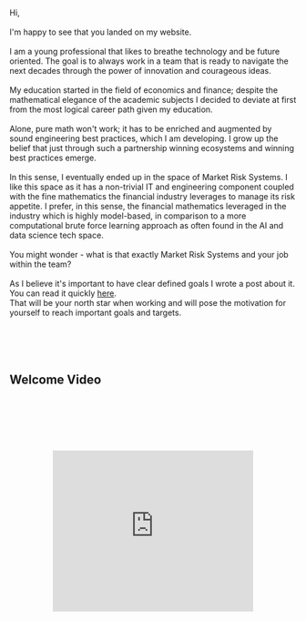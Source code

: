 #+BEGIN_COMMENT
.. title: About Me
.. slug: aboutme
.. date: 2019-08-04 15:48:04 UTC+02:00
.. tags: 
.. category: 
.. link:
.. description: 
.. type: text

#+END_COMMENT

#+BEGIN_EXPORT html
<br>
<br>
#+END_EXPORT

#+begin_export html

<div>

<!--
Old CV Pic
<img  src="../../images/Bildschirmfoto_2020-08-05_um_14.00.36.png"  style = "width:25%;margin-right:5%;margin-bottom:10%;margin-top:5%;float:left;border-radius: 50%;">
-->

<!--
March 2021 CV pic
-->
<img  src="../../images/photo_2021_march_9.jpg"  style = "width:25%;margin-right:5%;margin-bottom:5%;margin-top:5%;float:left;border-radius: 50%;">

Hi, 

<br>
<br>

I'm happy to see that you landed on my website. 

<br>
<br>

I am a young professional that likes to breathe technology and be future oriented.
The goal is to always work in a team that is ready to navigate the next decades through
the power of innovation and courageous ideas.

<br>
<br>

My education started in the field of economics and finance; despite
the mathematical elegance of the academic subjects I decided
to deviate at first from the most logical career path given my education.

<br>
<br>

Alone, pure math won't work; it has to be enriched and augmented
by sound engineering best practices, which I am developing.
I grow up the belief that just through such a partnership winning
ecosystems and winning best practices emerge.

<br>
<br>

In this sense, I eventually ended up in the space of Market
Risk Systems. I like this space as it has a non-trivial IT and
engineering component coupled with the fine mathematics the financial
industry leverages to manage its risk appetite.
I prefer, in this sense, the financial mathematics leveraged in the industry
which is highly model-based, in comparison to a more computational brute force
learning approach as often found in the AI and data science tech space. 

<br>
<br>

You might wonder - what is that exactly Market Risk Systems and
your job within the team?

<br>
<br>

As I believe it's important to have clear defined goals I wrote a
post about it. You can read it quickly <a href="https://marcohassan.github.io/bits-of-experience/posts/what-is-a-market-risk-system-self-explaination-and-goal-setting/">here</a>.
<br>
That will be your north star when working and will
pose the motivation for yourself to reach important goals and targets.

</div>
#+end_export

#+BEGIN_EXPORT html
<br>
<br>
<br>
<br>
#+END_EXPORT

 #+begin_export html
<style>
.container {
  position: relative;
  left: 15%;
  margin-top: 60px;
  margin-bottom: 60px;
  width: 70%;
  overflow: hidden;
  padding-top: 56.25%; /* 16:9 Aspect Ratio */
  display:block;
  overflow-y: hidden;
}

.responsive-iframe {
  position: absolute;
  top: 0;
  left: 0;
  bottom: 0;
  right: 0;
  width: 100%;
  height: 100%;
  border: none;
  display:block;
  overflow-y: hidden;
}
</style>
 #+end_export


** Welcome Video

   #+BEGIN_EXPORT html
   <br>
   <br>
   #+END_EXPORT

   
#+begin_export html
 <div class="container">
  <iframe class="responsive-iframe" src="https://www.youtube.com/embed/8bZdm8asYSk" frameborder="0" allowfullscreen;> </iframe>
</div>
 #+end_export



 #+begin_export html
<!-- LEGACY VIDEO SHOWN -->

<!-- comment video
  SONG - There is a dark place
 <div class="container"> 
  <iframe class="responsive-iframe" src="https://www.youtube.com/embed/sW0ljH4VW0w" frameborder="0" allowfullscreen;> </iframe>
</div>
-->


<!-- comment video
  SONG - Video Woman and Train
 <div class="container"> 
  <iframe class="responsive-iframe" src="https://www.youtube.com/embed/38y_1EWIE9I" frameborder="0" allowfullscreen;> </iframe>
</div>
-->

<!-- comment video
  SONG - New Slang - The Shins
 <div class="container"> 
  <iframe class="responsive-iframe" src="https://www.youtube.com/embed/zYwCmcB0XMw" frameborder="0" allowfullscreen;> </iframe>
</div>
-->

<!-- comment video
  SONG - EVE OF DESTRUCTION
<div class="container"> 
  <iframe class="responsive-iframe" src="https://www.youtube.com/embed/qfZVu0alU0I" frameborder="0" allowfullscreen;> </iframe>
</div>

-->
<!-- comment video
  WEIRD PEOPLE DANCING
 <div class="container"> 
  <iframe class="responsive-iframe" src="https://player.vimeo.com/video/464298473" frameborder="0" allowfullscreen;> </iframe>
</div>
-->
 #+end_export

